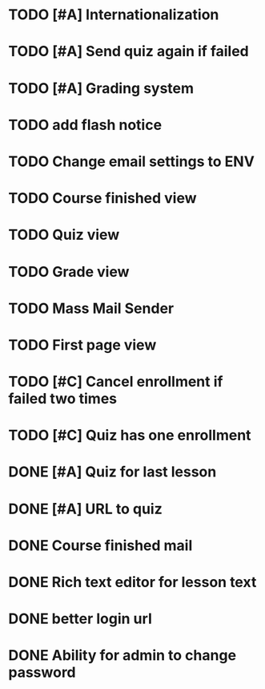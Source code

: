 * TODO [#A] Internationalization
* TODO [#A] Send quiz again if failed
* TODO [#A] Grading system
* TODO add flash notice
* TODO Change email settings to ENV
* TODO Course finished view
* TODO Quiz view
* TODO Grade view
* TODO Mass Mail Sender
* TODO First page view
* TODO [#C] Cancel enrollment if failed two times
* TODO [#C] Quiz has one enrollment
* DONE [#A] Quiz for last lesson
CLOSED: [2014-09-24 Wed 11:58]
* DONE [#A] URL to quiz
CLOSED: [2014-09-24 Wed 11:59]
* DONE Course finished mail
CLOSED: [2014-09-24 Wed 17:57]
* DONE Rich text editor for lesson text
CLOSED: [2014-09-24 Wed 16:43]
* DONE better login url
CLOSED: [2014-09-24 Wed 16:16]
* DONE Ability for admin to change password
CLOSED: [2014-09-24 Wed 17:47]
